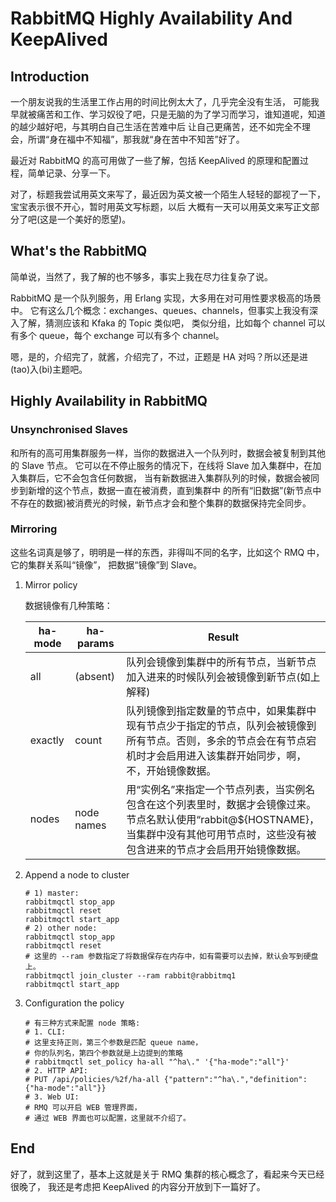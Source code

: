 * RabbitMQ Highly Availability And KeepAlived
** Introduction
   一个朋友说我的生活里工作占用的时间比例太大了，几乎完全没有生活，
   可能我早就被痛苦和工作、学习奴役了吧，只是无脑的为了学习而学习，谁知道呢，知道的越少越好吧，与其明白自己生活在苦难中后
   让自己更痛苦，还不如完全不理会，所谓“身在福中不知福”，那我就“身在苦中不知苦”好了。

   最近对 RabbitMQ 的高可用做了一些了解，包括 KeepAlived 的原理和配置过程，简单记录、分享一下。

   对了，标题我尝试用英文来写了，最近因为英文被一个陌生人轻轻的鄙视了一下，宝宝表示很不开心，暂时用英文写标题，以后
   大概有一天可以用英文来写正文部分了吧(这是一个美好的愿望)。

** What's the RabbitMQ
   简单说，当然了，我了解的也不够多，事实上我在尽力往复杂了说。

    RabbitMQ 是一个队列服务，用 Erlang 实现，大多用在对可用性要求极高的场景中。
    它有这么几个概念：exchanges、queues、channels，但事实上我没有深入了解，猜测应该和 Kfaka 的 Topic 类似吧，
    类似分组，比如每个 channel 可以有多个 queue，每个 exchange 可以有多个 channel。

    嗯，是的，介绍完了，就酱，介绍完了，不过，正题是 HA 对吗？所以还是进(tao)入(bi)主题吧。

** Highly Availability in RabbitMQ
*** Unsynchronised Slaves
   和所有的高可用集群服务一样，当你的数据进入一个队列时，数据会被复制到其他的 Slave 节点。
   它可以在不停止服务的情况下，在线将 Slave 加入集群中，在加入集群后，它不会包含任何数据，
   当有新数据进入集群队列的时候，数据会被同步到新增的这个节点，数据一直在被消费，直到集群中
   的所有“旧数据”(新节点中不存在的数据)被消费光的时候，新节点才会和整个集群的数据保持完全同步。
*** Mirroring
    这些名词真是够了，明明是一样的东西，非得叫不同的名字，比如这个 RMQ 中，它的集群关系叫“镜像”，
    把数据“镜像”到 Slave。

**** Mirror policy
    数据镜像有几种策略：
    | ha-mode | ha-params  | Result                                                                                                                                                                   |
    |---------+------------+--------------------------------------------------------------------------------------------------------------------------------------------------------------------------|
    | all     | (absent)   | 队列会镜像到集群中的所有节点，当新节点加入进来的时候队列会被镜像到新节点(如上解释)                                                                                       |
    | exactly | count      | 队列镜像到指定数量的节点中，如果集群中现有节点少于指定的节点，队列会被镜像到所有节点。否则，多余的节点会在有节点宕机时才会启用进入该集群开始同步，啊，不，开始镜像数据。 |
    | nodes   | node names | 用“实例名”来指定一个节点列表，当实例名包含在这个列表里时，数据才会镜像过来。节点名默认使用“rabbit@${HOSTNAME}，当集群中没有其他可用节点时，这些没有被包含进来的节点才会启用开始镜像数据。                                                              |


**** Append a node to cluster
     #+BEGIN_SRC shell
       # 1) master:
       rabbitmqctl stop_app
       rabbitmqctl reset
       rabbitmqctl start_app
       # 2) other node:
       rabbitmqctl stop_app
       rabbitmqctl reset
       # 这里的 --ram 参数指定了将数据保存在内存中，如有需要可以去掉，默认会写到硬盘上。
       rabbitmqctl join_cluster --ram rabbit@rabbitmq1
       rabbitmqctl start_app
     #+END_SRC


**** Configuration the policy
     #+BEGIN_SRC shell
       # 有三种方式来配置 node 策略:
       # 1. CLI:
       # 这里支持正则，第三个参数是匹配 queue name，
       # 你的队列名，第四个参数就是上边提到的策略
       # rabbitmqctl set_policy ha-all "^ha\." '{"ha-mode":"all"}'
       # 2. HTTP API:
       # PUT /api/policies/%2f/ha-all {"pattern":"^ha\.","definition":{"ha-mode":"all"}}
       # 3. Web UI:
       # RMQ 可以开启 WEB 管理界面，
       # 通过 WEB 界面也可以配置，这里就不介绍了。
     #+END_SRC
** End
   好了，就到这里了，基本上这就是关于 RMQ 集群的核心概念了，看起来今天已经很晚了，
   我还是考虑把 KeepAlived 的内容分开放到下一篇好了。
